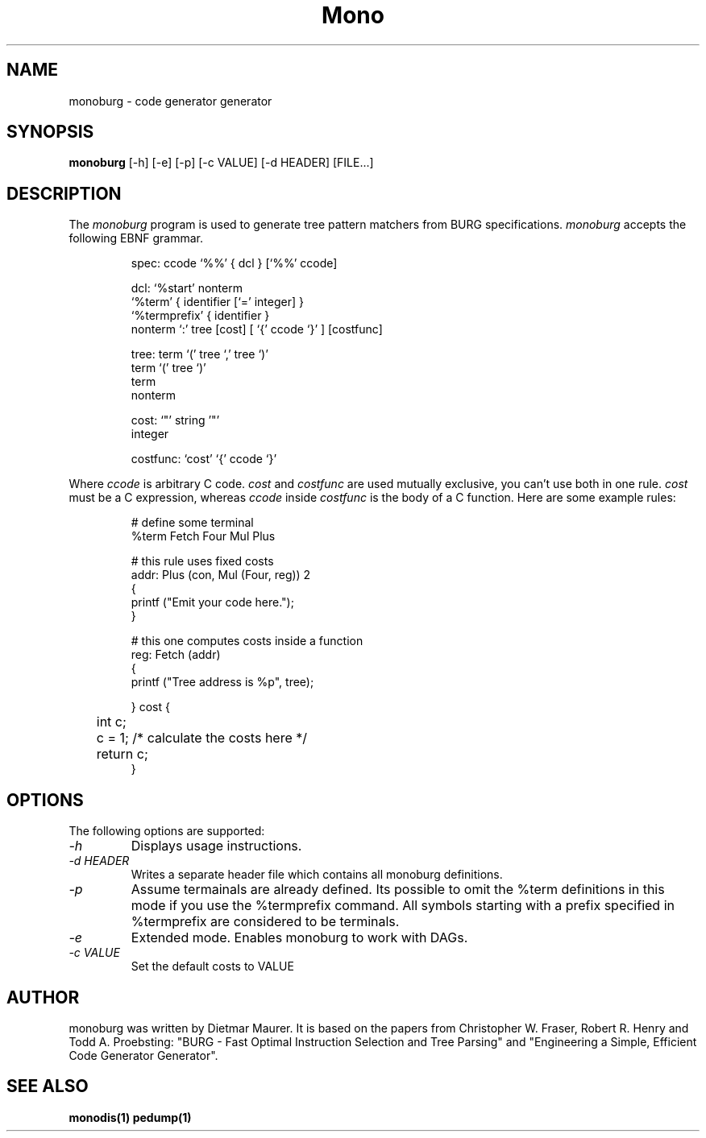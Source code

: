 .\" 
.\" monoburg manual page.
.\" (C) Ximian, Inc. 
.\" Author:
.\"   Dietmar Maurer (dietmar@ximian.com)
.\"
.TH Mono "Mono 1.0"
.SH NAME
monoburg \- code generator generator
.SH SYNOPSIS
.PP
.B monoburg
[\-h]  
[\-e]  
[\-p]
[\-c VALUE]    
[\-d HEADER]
[FILE...]
.SH DESCRIPTION
The \fImonoburg\fP program is used to generate tree pattern matchers 
from BURG specifications. \fImonoburg\fP accepts the following EBNF grammar.
.PP
.nf
.RS
.ft CW
spec:      ccode `%%' { dcl } [`%%' ccode]

dcl:       `%start' nonterm
           `%term' { identifier [`=' integer] }
           `%termprefix' { identifier }
           nonterm `:' tree [cost] [ `{' ccode `}' ] [costfunc]

tree:      term `(' tree `,' tree `)'
           term `(' tree `)'
           term
           nonterm

cost:      `"' string '"'
           integer

costfunc: `cost' `{' ccode `}'
.RE
.fi
.PP
Where \fIccode\fP is arbitrary C code. \fIcost\fP and \fIcostfunc\fP are
used mutually exclusive, you can't use both in one rule. \fIcost\fP must be a C
expression, whereas \fIccode\fP inside \fIcostfunc\fP is the body of a C 
function. Here are some example rules:
.PP
.nf
.RS
.ft CW
# define some terminal
%term Fetch Four Mul Plus

# this rule uses fixed costs
addr: Plus (con, Mul (Four, reg)) 2 
{
        printf ("Emit your code here.");
} 

# this one computes costs inside a function
reg:  Fetch (addr)  
{
        printf ("Tree address is %p", tree);

} cost {
	int c;

	c = 1; /* calculate the costs here */

	return c;
}
.RE
.fi
.PP

.SH OPTIONS
The following options are supported:
.TP
.I "-h"
Displays usage instructions.
.TP
.I "-d HEADER"
Writes a separate header file which contains all monoburg definitions.
.TP
.I "-p"
Assume termainals are already defined. Its possible to omit the %term
definitions in this mode if you use the %termprefix command. All symbols
starting with a prefix specified in %termprefix are considered to be terminals.
.TP
.I "-e"
Extended mode. Enables monoburg to work with DAGs.
.TP
.I "-c VALUE"
Set the default costs to VALUE

.PP
.SH AUTHOR
monoburg was written by Dietmar Maurer. It is based on the papers from 
Christopher W.\ Fraser, Robert R.\ Henry and Todd A.\ Proebsting:
"BURG - Fast Optimal Instruction Selection and Tree Parsing" and
"Engineering a Simple, Efficient Code Generator Generator".
.SH SEE ALSO
.BR monodis(1)
.BR pedump(1)
